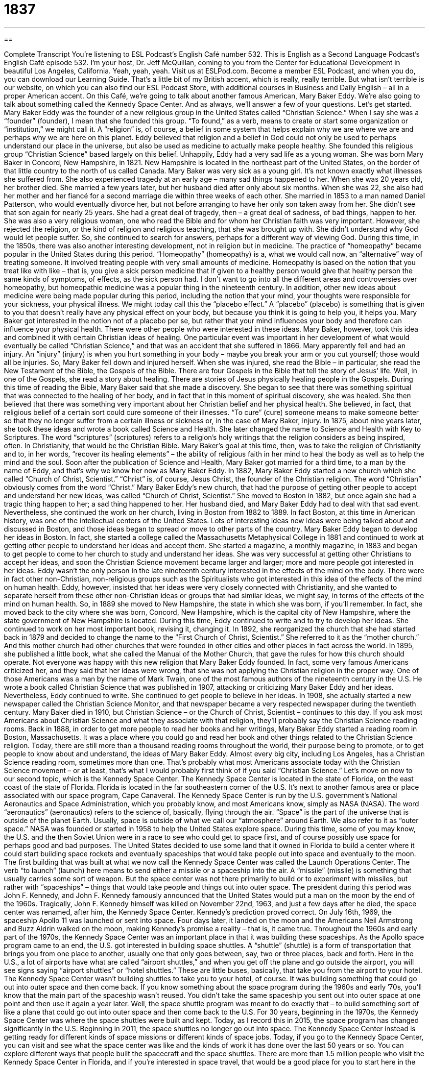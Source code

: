 = 1837
:toc: left
:toclevels: 3
:sectnums:
:stylesheet: ../../../myAdocCss.css

'''

== 

Complete Transcript
You’re listening to ESL Podcast’s English Café number 532.
This is English as a Second Language Podcast’s English Café episode 532. I’m your host, Dr. Jeff McQuillan, coming to you from the Center for Educational Development in beautiful Los Angeles, California. Yeah, yeah, yeah.
Visit us at ESLPod.com. Become a member ESL Podcast, and when you do, you can download our Learning Guide. That’s a little bit of my British accent, which is really, really terrible. But what isn’t terrible is our website, on which you can also find our ESL Podcast Store, with additional courses in Business and Daily English – all in a proper American accent.
On this Café, we’re going to talk about another famous American, Mary Baker Eddy. We’re also going to talk about something called the Kennedy Space Center. And as always, we’ll answer a few of your questions. Let’s get started.
Mary Baker Eddy was the founder of a new religious group in the United States called “Christian Science.” When I say she was a “founder” (founder), I mean that she founded this group. “To found,” as a verb, means to create or start some organization or “institution,” we might call it. A “religion” is, of course, a belief in some system that helps explain why we are where we are and perhaps why we are here on this planet.
Eddy believed that religion and a belief in God could not only be used to perhaps understand our place in the universe, but also be used as medicine to actually make people healthy. She founded this religious group “Christian Science” based largely on this belief.
Unhappily, Eddy had a very sad life as a young woman. She was born Mary Baker in Concord, New Hampshire, in 1821. New Hampshire is located in the northeast part of the United States, on the border of that little country to the north of us called Canada. Mary Baker was very sick as a young girl. It’s not known exactly what illnesses she suffered from. She also experienced tragedy at an early age – many sad things happened to her.
When she was 20 years old, her brother died. She married a few years later, but her husband died after only about six months. When she was 22, she also had her mother and her fiancé for a second marriage die within three weeks of each other. She married in 1853 to a man named Daniel Patterson, who would eventually divorce her, but not before arranging to have her only son taken away from her. She didn’t see that son again for nearly 25 years.
She had a great deal of tragedy, then – a great deal of sadness, of bad things, happen to her. She was also a very religious woman, one who read the Bible and for whom her Christian faith was very important. However, she rejected the religion, or the kind of religion and religious teaching, that she was brought up with. She didn’t understand why God would let people suffer. So, she continued to search for answers, perhaps for a different way of viewing God.
During this time, in the 1850s, there was also another interesting development, not in religion but in medicine. The practice of “homeopathy” became popular in the United States during this period. “Homeopathy” (homeopathy) is a, what we would call now, an “alternative” way of treating someone. It involved treating people with very small amounts of medicine. Homeopathy is based on the notion that you treat like with like – that is, you give a sick person medicine that if given to a healthy person would give that healthy person the same kinds of symptoms, of effects, as the sick person had.
I don’t want to go into all the different areas and controversies over homeopathy, but homeopathic medicine was a popular thing in the nineteenth century. In addition, other new ideas about medicine were being made popular during this period, including the notion that your mind, your thoughts were responsible for your sickness, your physical illness. We might today call this the “placebo effect.” A “placebo” (placebo) is something that is given to you that doesn’t really have any physical effect on your body, but because you think it is going to help you, it helps you.
Mary Baker got interested in the notion not of a placebo per se, but rather that your mind influences your body and therefore can influence your physical health. There were other people who were interested in these ideas. Mary Baker, however, took this idea and combined it with certain Christian ideas of healing. One particular event was important in her development of what would eventually be called “Christian Science,” and that was an accident that she suffered in 1866.
Mary apparently fell and had an injury. An “injury” (injury) is when you hurt something in your body – maybe you break your arm or you cut yourself; those would all be injuries. So, Mary Baker fell down and injured herself. When she was injured, she read the Bible – in particular, she read the New Testament of the Bible, the Gospels of the Bible.
There are four Gospels in the Bible that tell the story of Jesus’ life. Well, in one of the Gospels, she read a story about healing. There are stories of Jesus physically healing people in the Gospels. During this time of reading the Bible, Mary Baker said that she made a discovery. She began to see that there was something spiritual that was connected to the healing of her body, and in fact that in this moment of spiritual discovery, she was healed.
She then believed that there was something very important about her Christian belief and her physical health. She believed, in fact, that religious belief of a certain sort could cure someone of their illnesses. “To cure” (cure) someone means to make someone better so that they no longer suffer from a certain illness or sickness or, in the case of Mary Baker, injury.
In 1875, about nine years later, she took these ideas and wrote a book called Science and Health. She later changed the name to Science and Health with Key to Scriptures. The word “scriptures” (scriptures) refers to a religion’s holy writings that the religion considers as being inspired, often. In Christianity, that would be the Christian Bible. Mary Baker’s goal at this time, then, was to take the religion of Christianity and to, in her words, “recover its healing elements” – the ability of religious faith in her mind to heal the body as well as to help the mind and the soul.
Soon after the publication of Science and Health, Mary Baker got married for a third time, to a man by the name of Eddy, and that’s why we know her now as Mary Baker Eddy. In 1882, Mary Baker Eddy started a new church which she called “Church of Christ, Scientist.” “Christ” is, of course, Jesus Christ, the founder of the Christian religion. The word “Christian” obviously comes from the word “Christ.” Mary Baker Eddy’s new church, that had the purpose of getting other people to accept and understand her new ideas, was called “Church of Christ, Scientist.”
She moved to Boston in 1882, but once again she had a tragic thing happen to her; a sad thing happened to her. Her husband died, and Mary Baker Eddy had to deal with that sad event. Nevertheless, she continued the work on her church, living in Boston from 1882 to 1889. In fact Boston, at this time in American history, was one of the intellectual centers of the United States. Lots of interesting ideas new ideas were being talked about and discussed in Boston, and those ideas began to spread or move to other parts of the country.
Mary Baker Eddy began to develop her ideas in Boston. In fact, she started a college called the Massachusetts Metaphysical College in 1881 and continued to work at getting other people to understand her ideas and accept them. She started a magazine, a monthly magazine, in 1883 and began to get people to come to her church to study and understand her ideas. She was very successful at getting other Christians to accept her ideas, and soon the Christian Science movement became larger and larger; more and more people got interested in her ideas.
Eddy wasn’t the only person in the late nineteenth century interested in the effects of the mind on the body. There were in fact other non-Christian, non-religious groups such as the Spiritualists who got interested in this idea of the effects of the mind on human health. Eddy, however, insisted that her ideas were very closely connected with Christianity, and she wanted to separate herself from these other non-Christian ideas or groups that had similar ideas, we might say, in terms of the effects of the mind on human health.
So, in 1889 she moved to New Hampshire, the state in which she was born, if you’ll remember. In fact, she moved back to the city where she was born, Concord, New Hampshire, which is the capital city of New Hampshire, where the state government of New Hampshire is located. During this time, Eddy continued to write and to try to develop her ideas. She continued to work on her most important book, revising it, changing it.
In 1892, she reorganized the church that she had started back in 1879 and decided to change the name to the “First Church of Christ, Scientist.” She referred to it as the “mother church.” And this mother church had other churches that were founded in other cities and other places in fact across the world. In 1895, she published a little book, what she called the Manual of the Mother Church, that gave the rules for how this church should operate.
Not everyone was happy with this new religion that Mary Baker Eddy founded. In fact, some very famous Americans criticized her, and they said that her ideas were wrong, that she was not applying the Christian religion in the proper way. One of those Americans was a man by the name of Mark Twain, one of the most famous authors of the nineteenth century in the U.S. He wrote a book called Christian Science that was published in 1907, attacking or criticizing Mary Baker Eddy and her ideas.
Nevertheless, Eddy continued to write. She continued to get people to believe in her ideas. In 1908, she actually started a new newspaper called the Christian Science Monitor, and that newspaper became a very respected newspaper during the twentieth century.
Mary Baker died in 1910, but Christian Science – or the Church of Christ, Scientist – continues to this day. If you ask most Americans about Christian Science and what they associate with that religion, they’ll probably say the Christian Science reading rooms. Back in 1888, in order to get more people to read her books and her writings, Mary Baker Eddy started a reading room in Boston, Massachusetts. It was a place where you could go and read her book and other things related to the Christian Science religion.
Today, there are still more than a thousand reading rooms throughout the world, their purpose being to promote, or to get people to know about and understand, the ideas of Mary Baker Eddy. Almost every big city, including Los Angeles, has a Christian Science reading room, sometimes more than one. That’s probably what most Americans associate today with the Christian Science movement – or at least, that’s what I would probably first think of if you said “Christian Science.”
Let’s move on now to our second topic, which is the Kennedy Space Center. The Kennedy Space Center is located in the state of Florida, on the east coast of the state of Florida. Florida is located in the far southeastern corner of the U.S. It’s next to another famous area or place associated with our space program, Cape Canaveral.
The Kennedy Space Center is run by the U.S. government’s National Aeronautics and Space Administration, which you probably know, and most Americans know, simply as NASA (NASA). The word “aeronautics” (aeronautics) refers to the science of, basically, flying through the air. “Space” is the part of the universe that is outside of the planet Earth. Usually, space is outside of what we call our “atmosphere” around Earth. We also refer to it as “outer space.”
NASA was founded or started in 1958 to help the United States explore space. During this time, some of you may know, the U.S. and the then Soviet Union were in a race to see who could get to space first, and of course possibly use space for perhaps good and bad purposes. The United States decided to use some land that it owned in Florida to build a center where it could start building space rockets and eventually spaceships that would take people out into space and eventually to the moon.
The first building that was built at what we now call the Kennedy Space Center was called the Launch Operations Center. The verb “to launch” (launch) here means to send either a missile or a spaceship into the air. A “missile” (missile) is something that usually carries some sort of weapon. But the space center was not there primarily to build or to experiment with missiles, but rather with “spaceships” – things that would take people and things out into outer space.
The president during this period was John F. Kennedy, and John F. Kennedy famously announced that the United States would put a man on the moon by the end of the 1960s. Tragically, John F. Kennedy himself was killed on November 22nd, 1963, and just a few days after he died, the space center was renamed, after him, the Kennedy Space Center.
Kennedy’s prediction proved correct. On July 16th, 1969, the spaceship Apollo 11 was launched or sent into space. Four days later, it landed on the moon and the Americans Neil Armstrong and Buzz Aldrin walked on the moon, making Kennedy’s promise a reality – that is, it came true. Throughout the 1960s and early part of the 1970s, the Kennedy Space Center was an important place in that it was building these spaceships.
As the Apollo space program came to an end, the U.S. got interested in building space shuttles. A “shuttle” (shuttle) is a form of transportation that brings you from one place to another, usually one that only goes between, say, two or three places, back and forth. Here in the U.S., a lot of airports have what are called “airport shuttles,” and when you get off the plane and go outside the airport, you will see signs saying “airport shuttles” or “hotel shuttles.” These are little buses, basically, that take you from the airport to your hotel.
The Kennedy Space Center wasn’t building shuttles to take you to your hotel, of course. It was building something that could go out into outer space and then come back. If you know something about the space program during the 1960s and early ’70s, you’ll know that the main part of the spaceship wasn’t reused. You didn’t take the same spaceship you sent out into outer space at one point and then use it again a year later. Well, the space shuttle program was meant to do exactly that – to build something sort of like a plane that could go out into outer space and then come back to the U.S.
For 30 years, beginning in the 1970s, the Kennedy Space Center was where the space shuttles were built and kept. Today, as I record this in 2015, the space program has changed significantly in the U.S. Beginning in 2011, the space shuttles no longer go out into space. The Kennedy Space Center instead is getting ready for different kinds of space missions or different kinds of space jobs.
Today, if you go to the Kennedy Space Center, you can visit and see what the space center was like and the kinds of work it has done over the last 50 years or so. You can explore different ways that people built the spacecraft and the space shuttles. There are more than 1.5 million people who visit the Kennedy Space Center in Florida, and if you’re interested in space travel, that would be a good place for you to start here in the U.S.
Now let’s answer some of the questions you have sent to us.
Our first question comes from Kenneth (Kenneth) in Taiwan. Kenneth wants to know about two phrases we use to form a question, “what for” and “for what.” There’s no difference in meaning really between these two. They’re both ways of asking “For what reason?” or “For what purpose?” Often they’re put at the end of a sentence or immediately after another sentence or question.
Let me give you an example. “You said you are going to the store. What for?” “You said you were going to the store. For what?” Now, in both of these cases, the phrase often is used when a person is confused and perhaps even a little critical of what you are doing. Someone may say to you, “I need a pen. Can you give me one?” You might say, “What for?” meaning “Why?” – why do you want me to give you a pen? Or you could say, “For what?”
Again, I think we usually use these phrases when we might be puzzled and even a little annoyed, even a little bothered by what the person is doing or why the person is doing what he is doing. In most cases, the phrases “What for?” and “For what?” mean the same as “Why?” and you could use “Why?” in most of the places where we use these two phrases.
The use of “For what?” is sometimes used after a statement when you are perhaps confused, surprised, or again, annoyed at something. “I went to college for four years, and for what?” meaning “Why did I do it, because it didn’t really give me anything.” That’s the idea. You are expressing perhaps frustration at what you have done, because it didn’t really produce the results you wanted it to produce. In those cases, we usually use the word “and” – “and for what?” “I studied really hard for the test, and for what? I still got an F.I still failed it.”
Maksim (Maksim) from Russia wants to know the difference between “possibility” (possibility) and “opportunity” (opportunity). A “possibility” is something that may happen, something that has a chance of happening. It may not happen, too. A possibility is simply something that could happen in the future. An “opportunity” is a chance to do something good or a chance to receive some benefit if you do a certain action. A possibility could be good or bad. An “opportunity” is something that you can do that will usually give you some benefit, that will usually do some good for you.
We can also use “opportunity” to mean simply a period of time in which you can do something. “I’m going to give you an opportunity to ask me some questions.” That means I’m going to give you a period of time in which you can ask me some questions. In a sense, it’s a chance for you to benefit from asking me questions, so often the two meanings of “opportunity” are related. “I’m giving you the opportunity to do something” could mean I’m giving you the time to do something but also have the additional meaning of it will benefit you if you take advantage of this opportunity.
That, in fact, is a common phrase used with the word “opportunity.” “I’m going to take advantage of this opportunity to ask you some questions, because you know more than I do and I will benefit from your knowledge.” Normally we say, “I have an opportunity to do something,” not “I have the possibility to do something,” although you could say that. It would be more likely to say, “There’s a possibility that I may have to leave early today.” That could be a good thing. That could be a bad thing, depending on who else is there with you.
Notice that you can’t use one word for the other. If you say, “There’s a possibility,” that’s different than saying, “There’s an opportunity.” “There’s a possibility” means something might happen in the future. “There is an opportunity” means there’s a chance to do something that will create or cause some sort of benefit. So, the two words are not “interchangeable” – that is, you can’t use one for the other.
You could, however, create a sentence that would perhaps convey the same, or give the same, idea. “We have a possibility of winning a lot of money.” “We have an opportunity to win a lot of money.” But normally the two words are used in different senses. “Possibility,” meaning there’s a chance something will happen, good or bad. “Opportunity,” there is something that we can do that would give us some benefit.
Finally, Imam (Imam) in Indonesia wants to know how we use the word “iron” (iron). Iron is a heavy metal, a type of heavy metal that is often used to make other products such as steel. Iron is also found in the human body, in our blood.
We use the word “iron” in other ways, however. We can talk about someone having an “iron will” (will) or an “iron determination.” In those cases, the word “iron” means strong or something of great strength. “He has an iron will” means he’s going to do something whether anyone else likes it or not. He has determination to do something, or he has a strong determination to do something.
There’s an expression an “iron law.” An “iron law” is a principle or an idea that cannot be denied – that you, in a sense, can’t break. It’s something that will happen even if you don’t want it to happen. Going back to the first meaning of “iron,” things that are made of iron often have the word “iron” in front of them. You could talk about, I don’t know, an “iron table,” though most tables are not made of iron.
The most famous expression with iron is “Iron Curtain” (curtain). The “Iron Curtain,” a phrase that was made popular by the former British Prime Minister Winston Churchill, who referred to the borders around the then Soviet Union back in the 1940s and through the early 1990s. It’s a political term, in other words, more than anything else. It doesn’t refer to an actual curtain that is made of iron. A “curtain” is something you would normally put up in front of your windows to prevent people from seeing in your house or to prevent light from going into your house.
If you have a question or comment, you can email us. You have the opportunity to email us and getting an answer someday here on the English Café. Our email address is eslpod@eslpod.com.
From Los Angeles, California, I’m Jeff McQuillan. Thank you for listening. Come back and listen to us again right here on the English Café.
ESL Podcast’s English Café is written and produced by Dr. Jeff McQuillan and Dr. Lucy Tse. This podcast is copyright 2015 by the Center for Educational Development..
Glossary
to found – to create an organization; to start an institution
* Lucas founded a support group for the family of lung cancer victims.
religion – the belief in a controlling power that is not human, such as a god or gods
* This university course on world religions includes discussion of Christianity, Judaism, and Islam.
injury – damage or hurt to a person’s body
* Hanna suffered an injury to her leg on a ski trip and had to wear a cast for six weeks.
to cure – to heal a person who is ill; to help a person get rid of their injury or sickness
* There is no cure for the common cold, but getting plenty of rest and water will help.
to criticize – to say negative things about a person or thing; to express one’s negative opinion about someone or something
* Sandrine knew she was a good parent but felt like everyone was criticizing her because her child was crying loudly in public.
to promote – to help something grow and become more popular; to raise awareness about an idea or cause
* Marco promoted his new business by putting advertisements in the newspaper.
aeronautics – the science and practice of flying through the air
* Sylvia loves flying and is studying aeronautics at the university so she can eventually become an engineer and design the airplanes of the future.
space – the part of the universe that is outside of the planet Earth
* Dmitri wants to become an astronaut so he can one day travel into space.
to launch – to send a missile or spaceship into the air
* When will the rocket be launched into space?
shuttle – a form of transportation that goes back and forth between two places
* David takes the shuttle every day from his home uptown to his office downtown.
mission – an important assignment or job; a special and/or difficult task that must be completed, often involving risk or danger
* The soldiers were sent on a mission to rescue the people taken hostage by the enemy.
to explore – to travel to a new or unfamiliar place in order to learn more about it
* Christopher Columbus set sail in 1492 to explore new lands.
what for? – why?; for what reason?
* Jean wants me to call her tonight. Do you know what for?
for what? – why?; for what purpose?
* A: I need to go to the store right now!
B: Okay, but for what?
possibility – something that may happen; something that is likely to occur
* There’s a possibility it will rain tonight, so remember to bring your umbrella.
opportunity – an amount of time or a situation in which something can be done; a good chance for getting promoted to a better position or job; progress
* Will there be an opportunity to ask questions before I place my order?
iron – a type of heavy metal that is found naturally in blood, and is used to make steel and many other products; great strength, hardness, or determination
* These statues are made of iron and are too heavy for one person to lift.
iron law – a law or important idea that cannot be denied or disputed, or stopped or prevented
* The iron law of parenting states that the welfare of our children always comes first.
What Insiders Know
The Smithsonian National Air and Space Museum
Located on the “National Mall” (the national park between the Lincoln Memorial and the U.S. Capitol building in Washington, DC) the National Air and Space Museum is part of the “Smithsonian Institution” (a group of museums operated by the U.S. government with free admission). It was created and called the National Air Museum in 1946, but renamed the National Air and Space Museum during the “space race” (the period of time when the U.S. and the U.S.S.R. were competing to develop space technology quickly). The museum opened at its current location in 1976.
The museum’s “mission” (purpose) is to “Commemorate, Educate, Inspire.” The museum “commemorates” (remembers and honors) important events and people in “aviation” (flying) history, “educates” visitors about air and space travel, and “inspires” (makes people excited about the future) people to dream about the future of air and space travel.
Approximately 6.7 million people visited the museum in 2014. The museum mostly focuses on human flight, and “houses” (is the location for) the world’s largest collection of “historic” (with importance from the past) “aircraft” (airplanes and helicopters) and “spacecraft” (rockets, satellites, and space shuttles). Visitors can also learn a lot about “planetary science” (astronomy; the science related to places and objects beyond the Earth).
The museum’s exhibits include “space suits” (the large, white outfits worn by “astronauts” (people who travel into outer space)) and “The Spirit of St. Louis,” the first airplane that flew between New York and Paris without stopping, flown by Charles Lindbergh in 1927.
In 2009, the museum opened an “observatory,” or a building with one or more very large “telescopes” (devices used for looking into far distances in space). Visitors can go there to view stars and other objects in outer space.